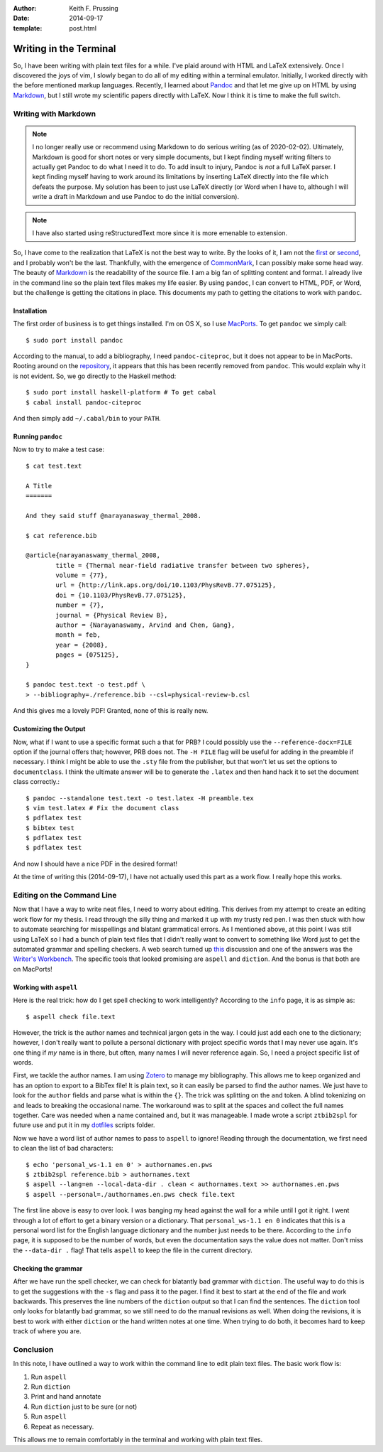 :author: Keith F. Prussing
:date: 2014-09-17
:template: post.html

Writing in the Terminal
=======================

.. container:: abstract

    So, I have been writing with plain text files for a while.  I've
    plaid around with HTML and LaTeX extensively.  Once I discovered the
    joys of vim, I slowly began to do all of my editing within a
    terminal emulator.  Initially, I worked directly with the before
    mentioned markup languages.  Recently, I learned about Pandoc_ and
    that let me give up on HTML by using Markdown_, but I still wrote
    my scientific papers directly with LaTeX.  Now I think it is time to
    make the full switch.

Writing with Markdown
---------------------

.. note::

    I no longer really use or recommend using Markdown to do serious
    writing (as of 2020-02-02).  Ultimately, Markdown is good for short
    notes or very simple documents, but I kept finding myself writing
    filters to actually get Pandoc to do what I need it to do.  To add
    insult to injury, Pandoc is *not* a full LaTeX parser.  I kept
    finding myself having to work around its limitations by inserting
    LaTeX directly into the file which defeats the purpose.  My solution
    has been to just use LaTeX directly (or Word when I have to,
    although I will write a draft in Markdown and use Pandoc to do the
    initial conversion).

.. note::

    I have also started using reStructuredText more since it is more
    emenable to extension.

So, I have come to the realization that LaTeX is not the best way to
write.  By the looks of it, I am not the first_ or second_, and I
probably won't be the last.  Thankfully, with the emergence of
CommonMark_, I can possibly make some head way.  The beauty of Markdown_
is the readability of the source file.  I am a big fan of splitting
content and format.  I already live in the command line so the plain
text files makes my life easier.  By using ``pandoc``, I can convert to
HTML, PDF, or Word, but the challenge is getting the citations in place.
This documents my path to getting the citations to work with ``pandoc``.

Installation
^^^^^^^^^^^^

The first order of business is to get things installed.  I'm on OS X, so
I use MacPorts_.  To get ``pandoc`` we simply call::

    $ sudo port install pandoc

According to the manual, to add a bibliography, I need
``pandoc-citeproc``, but it does not appear to be in MacPorts.  Rooting
around on the repository_, it appears that this has been recently
removed from ``pandoc``.  This would explain why it is not evident.  So,
we go directly to the Haskell method::

    $ sudo port install haskell-platform # To get cabal
    $ cabal install pandoc-citeproc

And then simply add ``~/.cabal/bin`` to your ``PATH``.

Running ``pandoc``
^^^^^^^^^^^^^^^^^^

Now to try to make a test case::

    $ cat test.text

    A Title
    =======

    And they said stuff @narayanasway_thermal_2008.

    $ cat reference.bib

    @article{narayanaswamy_thermal_2008,
            title = {Thermal near-field radiative transfer between two spheres},
            volume = {77},
            url = {http://link.aps.org/doi/10.1103/PhysRevB.77.075125},
            doi = {10.1103/PhysRevB.77.075125},
            number = {7},
            journal = {Physical Review B},
            author = {Narayanaswamy, Arvind and Chen, Gang},
            month = feb,
            year = {2008},
            pages = {075125},
    }

    $ pandoc test.text -o test.pdf \
    > --bibliography=./reference.bib --csl=physical-review-b.csl

And this gives me a lovely PDF!  Granted, none of this is really new.

Customizing the Output
^^^^^^^^^^^^^^^^^^^^^^

Now, what if I want to use a specific format such a that for PRB? I
could possibly use the ``--reference-docx=FILE`` option if the journal
offers that; however, PRB does not.  The ``-H FILE`` flag will be useful
for adding in the preamble if necessary.  I think I might be able to use
the ``.sty`` file from the publisher, but that won't let us set the
options to ``documentclass``.  I think the ultimate answer will be to
generate the ``.latex`` and then hand hack it to set the document class
correctly.::

    $ pandoc --standalone test.text -o test.latex -H preamble.tex
    $ vim test.latex # Fix the document class
    $ pdflatex test
    $ bibtex test
    $ pdflatex test
    $ pdflatex test

And now I should have a nice PDF in the desired format!

At the time of writing this (2014-09-17), I have not actually used this
part as a work flow.  I really hope this works.

Editing on the Command Line
---------------------------

Now that I have a way to write neat files, I need to worry about
editing.  This derives from my attempt to create an editing work flow
for my thesis.  I read through the silly thing and marked it up with my
trusty red pen.  I was then stuck with how to automate searching for
misspellings and blatant grammatical errors.  As I mentioned above, at
this point I was still using LaTeX so I had a bunch of plain text files
that I didn't really want to convert to something like Word just to get
the automated grammar and spelling checkers.  A web search turned up
this_ discussion and one of the answers was the `Writer's Workbench`_.
The specific tools that looked promising are ``aspell`` and ``diction``.
And the bonus is that both are on MacPorts!

Working with ``aspell``
^^^^^^^^^^^^^^^^^^^^^^^

Here is the real trick: how do I get spell checking to work
intelligently?  According to the ``info`` page, it is as simple as::

    $ aspell check file.text

However, the trick is the author names and technical jargon gets in the
way.  I could just add each one to the dictionary; however, I don't
really want to pollute a personal dictionary with project specific words
that I may never use again.  It's one thing if *my* name is in there,
but often, many names I will never reference again.  So, I need a
project specific list of words.

First, we tackle the author names.  I am using Zotero_ to manage my
bibliography.  This allows me to keep organized and has an option to
export to a BibTex file!  It is plain text, so it can easily be parsed
to find the author names.  We just have to look for the ``author``
fields and parse what is within the ``{}``.  The trick was splitting on
the ``and`` token.  A blind tokenizing on ``and`` leads to breaking the
occasional name.  The workaround was to split at the spaces and collect
the full names together.  Care was needed when a name contained ``and``,
but it was manageable.  I made wrote a script ``ztbib2spl`` for future
use and put it in my dotfiles_ scripts folder.

Now we have a word list of author names to pass to ``aspell`` to ignore!
Reading through the documentation, we first need to clean the list of
bad characters::

    $ echo 'personal_ws-1.1 en 0' > authornames.en.pws
    $ ztbib2spl reference.bib > authornames.text
    $ aspell --lang=en --local-data-dir . clean < authornames.text >> authornames.en.pws
    $ aspell --personal=./authornames.en.pws check file.text

The first line above is easy to over look.  I was banging my head
against the wall for a while until I got it right.  I went through a lot
of effort to get a binary version or a dictionary.  That
``personal_ws-1.1 en 0`` indicates that this is a personal word list for
the English language dictionary and the number just needs to be there.
According to the ``info`` page, it is supposed to be the number of
words, but even the documentation says the value does not matter.  Don't
miss the ``--data-dir .`` flag!  That tells ``aspell`` to keep the file
in the current directory.  

Checking the grammar
^^^^^^^^^^^^^^^^^^^^

After we have run the spell checker, we can check for blatantly bad
grammar with ``diction``.  The useful way to do this is to get the
suggestions with the ``-s`` flag and pass it to the pager.  I find it
best to start at the end of the file and work backwards.  This preserves
the line numbers of the ``diction`` output so that I can find the
sentences.  The ``diction`` tool only looks for blatantly bad grammar,
so we still need to do the manual revisions as well.  When doing the
revisions, it is best to work with either ``diction`` or the hand
written notes at one time.  When trying to do both, it becomes hard to
keep track of where you are.

Conclusion
----------

In this note, I have outlined a way to work within the command line to
edit plain text files.  The basic work flow is:

1.  Run ``aspell``
2.  Run ``diction``
3.  Print and hand annotate
4.  Run ``diction`` just to be sure (or not)
5.  Run ``aspell``
6.  Repeat as necessary.

This allows me to remain comfortably in the terminal and working with
plain text files.

.. _first: http://blog.martinfenner.org/2013/06/17/what-is-scholarly-markdown/
.. _second: http://recurrentprocessing.blogspot.fi/2013/02/write-academic-papers-with-markdown.html
.. _CommonMark: http://commonmark.org
.. _Markdown: http://daringfireball.net/projects/markdown/syntax
.. _Pandoc: http://johnmacfarlane.net/pandoc/
.. _MacPorts: http://www.macports.org
.. _repository: https://github.com/jgm/pandoc-citeproc
.. _this: http://tex.stackexchange.com/questions/6333/grammar-checking-tool-for-use-with-latex
.. _Writer's Workbench: http://dsl.org/cookbook/cookbook_15.html#SEC220
.. _Zotero: https://www.zotero.org
.. _dotfiles: https://github.com/kprussing/dotfiles
